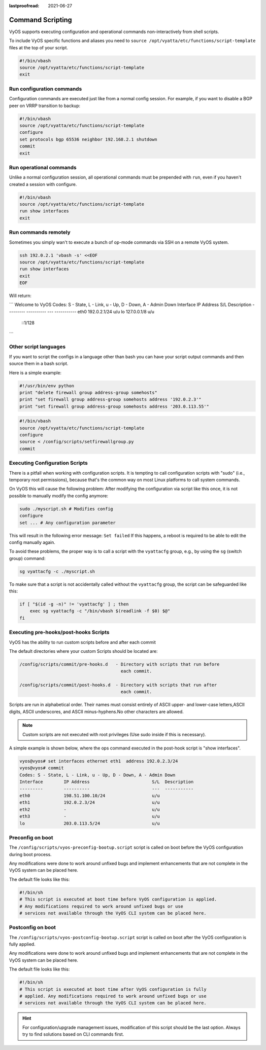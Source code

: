 :lastproofread: 2021-06-27

.. _command-scripting:

Command Scripting
=================

VyOS supports executing configuration and operational commands non-interactively
from shell scripts.

To include VyOS specific functions and aliases you need to ``source
/opt/vyatta/etc/functions/script-template`` files at the top of your script.

.. code-block:: none

  #!/bin/vbash
  source /opt/vyatta/etc/functions/script-template
  exit

Run configuration commands
--------------------------

Configuration commands are executed just like from a normal config session. For
example, if you want to disable a BGP peer on VRRP transition to backup:

.. code-block:: none

  #!/bin/vbash
  source /opt/vyatta/etc/functions/script-template
  configure
  set protocols bgp 65536 neighbor 192.168.2.1 shutdown
  commit
  exit

Run operational commands
------------------------

Unlike a normal configuration session, all operational commands must be
prepended with ``run``, even if you haven't created a session with configure.

.. code-block:: none

  #!/bin/vbash
  source /opt/vyatta/etc/functions/script-template
  run show interfaces
  exit

Run commands remotely
---------------------

Sometimes you simply wan't to execute a bunch of op-mode commands via SSH on
a remote VyOS system.

.. code-block:: none

  ssh 192.0.2.1 'vbash -s' <<EOF
  source /opt/vyatta/etc/functions/script-template
  run show interfaces
  exit
  EOF

Will return:

```
Welcome to VyOS
Codes: S - State, L - Link, u - Up, D - Down, A - Admin Down
Interface        IP Address                        S/L  Description
---------        ----------                        ---  -----------
eth0             192.0.2.1/24                      u/u
lo               127.0.0.1/8                       u/u
                 ::1/128
```

Other script languages
----------------------

If you want to script the configs in a language other than bash you can have
your script output commands and then source them in a bash script.

Here is a simple example:

.. code-block:: python

  #!/usr/bin/env python
  print "delete firewall group address-group somehosts"
  print "set firewall group address-group somehosts address '192.0.2.3'"
  print "set firewall group address-group somehosts address '203.0.113.55'"


.. code-block:: none

  #!/bin/vbash
  source /opt/vyatta/etc/functions/script-template
  configure
  source < /config/scripts/setfirewallgroup.py
  commit


Executing Configuration Scripts
-------------------------------

There is a pitfall when working with configuration scripts. It is tempting to
call configuration scripts with "sudo" (i.e., temporary root permissions),
because that's the common way on most Linux platforms to call system commands.

On VyOS this will cause the following problem: After modifying the configuration
via script like this once, it is not possible to manually modify the config
anymore:

.. code-block:: none

  sudo ./myscript.sh # Modifies config
  configure
  set ... # Any configuration parameter

This will result in the following error message: ``Set failed`` If this happens,
a reboot is required to be able to edit the config manually again.

To avoid these problems, the proper way is to call a script with the
``vyattacfg`` group, e.g., by using the ``sg`` (switch group) command:

.. code-block:: none

  sg vyattacfg -c ./myscript.sh

To make sure that a script is not accidentally called without the ``vyattacfg``
group, the script can be safeguarded like this:

.. code-block:: none

  if [ "$(id -g -n)" != 'vyattacfg' ] ; then
      exec sg vyattacfg -c "/bin/vbash $(readlink -f $0) $@"
  fi

Executing pre-hooks/post-hooks Scripts
--------------------------------------

VyOS has the ability to run custom  scripts before and after each commit

The default directories where your custom Scripts should be located are:

.. code-block:: none

  /config/scripts/commit/pre-hooks.d   - Directory with scripts that run before
                                         each commit.

  /config/scripts/commit/post-hooks.d  - Directory with scripts that run after
                                         each commit.

Scripts are run in alphabetical order. Their names must consist entirely of
ASCII upper- and lower-case letters,ASCII digits, ASCII underscores, and
ASCII minus-hyphens.No other characters are allowed.

.. note:: Custom scripts are not executed with root privileges
   (Use sudo inside if this is necessary).

A simple example is shown below, where the ops command executed in
the post-hook script is "show interfaces".

.. code-block:: none

  vyos@vyos# set interfaces ethernet eth1  address 192.0.2.3/24
  vyos@vyos# commit
  Codes: S - State, L - Link, u - Up, D - Down, A - Admin Down
  Interface        IP Address                        S/L  Description
  ---------        ----------                        ---  -----------
  eth0             198.51.100.10/24                  u/u
  eth1             192.0.2.3/24                      u/u
  eth2             -                                 u/u
  eth3             -                                 u/u
  lo               203.0.113.5/24                    u/u

Preconfig on boot
-----------------

The ``/config/scripts/vyos-preconfig-bootup.script`` script is called on boot
before the VyOS configuration during boot process.

Any modifications were done to work around unfixed bugs and implement
enhancements that are not complete in the VyOS system can be placed here.

The default file looks like this:

.. code-block:: none

  #!/bin/sh
  # This script is executed at boot time before VyOS configuration is applied.
  # Any modifications required to work around unfixed bugs or use
  # services not available through the VyOS CLI system can be placed here.


Postconfig on boot
------------------

The ``/config/scripts/vyos-postconfig-bootup.script`` script is called on boot
after the VyOS configuration is fully applied.

Any modifications were done to work around unfixed bugs and implement
enhancements that are not complete in the VyOS system can be placed here.

The default file looks like this:

.. code-block:: none

  #!/bin/sh
  # This script is executed at boot time after VyOS configuration is fully
  # applied. Any modifications required to work around unfixed bugs or use
  # services not available through the VyOS CLI system can be placed here.

.. hint:: For configuration/upgrade management issues, modification of this
   script should be the last option. Always try to find solutions based on CLI
   commands first.